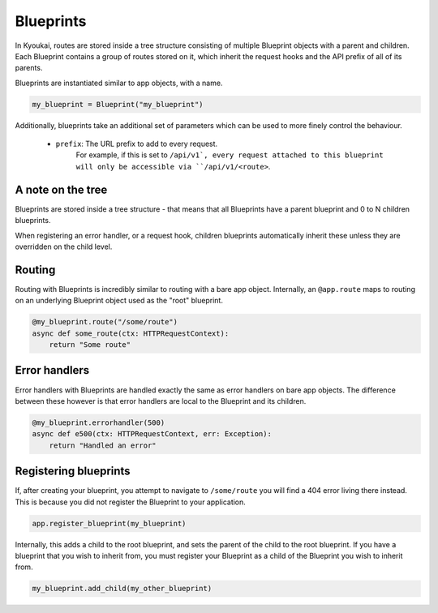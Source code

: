 .. _blueprints:

Blueprints
==========

.. versionadded:: 1.5

.. versionchanged:: 2.1.2

    Host Matching is now supported. See :ref:`hostmatching`.

In Kyoukai, routes are stored inside a tree structure consisting of multiple Blueprint objects with
a parent and children. Each Blueprint contains a group of routes stored on it, which inherit the
request hooks and the API prefix of all of its parents.

Blueprints are instantiated similar to app objects, with a name.

.. code-block:: python

    my_blueprint = Blueprint("my_blueprint")


Additionally, blueprints take an additional set of parameters which can be used to more finely
control the behaviour.

   - ``prefix``: The URL prefix to add to every request.
        For example, if this is set to ``/api/v1`, every request attached to this blueprint will
        only be accessible
        via ``/api/v1/<route>``.

A note on the tree
------------------

Blueprints are stored inside a tree structure - that means that all Blueprints have a parent
blueprint and 0 to N children blueprints.

When registering an error handler, or a request hook, children blueprints automatically inherit
these unless they are overridden on the child level.

Routing
-------

Routing with Blueprints is incredibly similar to routing with a bare app object. Internally, an
``@app.route`` maps to routing on an underlying Blueprint object used as the "root" blueprint.

.. code-block:: python

    @my_blueprint.route("/some/route")
    async def some_route(ctx: HTTPRequestContext):
        return "Some route"

.. automethod:: kyoukai.blueprint.Blueprint.route
    :noindex:

Error handlers
--------------

Error handlers with Blueprints are handled exactly the same as error handlers on bare app objects.
The difference between these however is that error handlers are local to the Blueprint and its
children.

.. code-block:: python

    @my_blueprint.errorhandler(500)
    async def e500(ctx: HTTPRequestContext, err: Exception):
        return "Handled an error"

.. automethod:: kyoukai.blueprint.Blueprint.errorhandler
    :noindex:


Registering blueprints
----------------------

If, after creating your blueprint, you attempt to navigate to ``/some/route`` you will find a
404 error living there instead. This is because you did not register the Blueprint to your
application.

.. code:: python

    app.register_blueprint(my_blueprint)

Internally, this adds a child to the root blueprint, and sets the parent of the child to the root
blueprint.
If you have a blueprint that you wish to inherit from, you must register your Blueprint as a child
of the Blueprint
you wish to inherit from.

.. code-block:: python

    my_blueprint.add_child(my_other_blueprint)

.. automethod:: kyoukai.app.Kyoukai.register_blueprint
    :noindex:

.. automethod:: kyoukai.blueprint.Blueprint.add_child
    :noindex:





